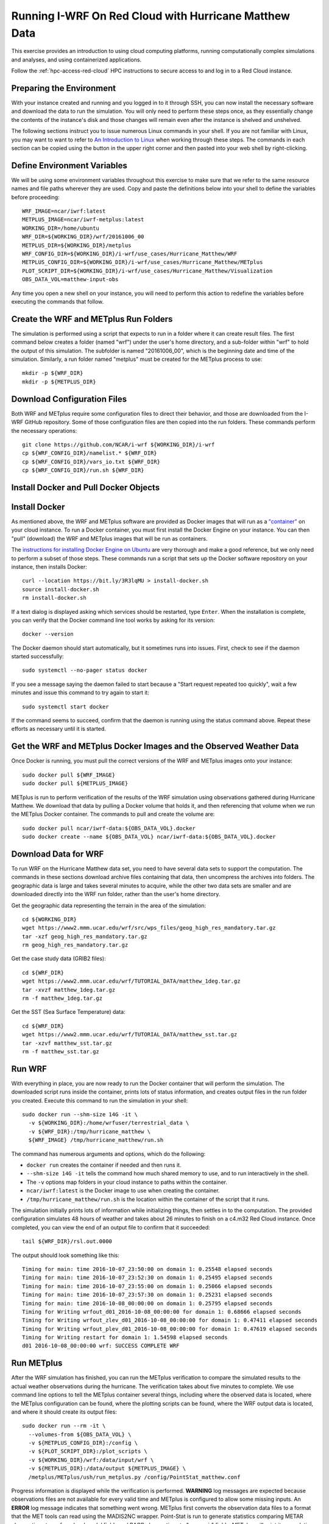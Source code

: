 .. _matthew-red-cloud:

Running I-WRF On Red Cloud with Hurricane Matthew Data
^^^^^^^^^^^^^^^^^^^^^^^^^^^^^^^^^^^^^^^^^^^^^^^^^^^^^^

This exercise provides an introduction to using cloud computing platforms,
running computationally complex simulations and analyses, and using containerized applications.

Follow the :ref:`hpc-access-red-cloud` HPC instructions to secure access to
and log in to a Red Cloud instance.

Preparing the Environment
"""""""""""""""""""""""""

With your instance created and running and you logged in to it through SSH,
you can now install the necessary software and download the data to run the simulation.
You will only need to perform these steps once,
as they essentially change the contents of the instance's disk
and those changes will remain even after the instance is shelved and unshelved.

The following sections instruct you to issue numerous Linux commands in your shell.
If you are not familiar with Linux, you may want to want to refer to
`An Introduction to Linux <https://cvw.cac.cornell.edu/Linux>`_ when working through these steps.
The commands in each section can be copied using the button in the upper right corner
and then pasted into your web shell by right-clicking.

Define Environment Variables
""""""""""""""""""""""""""""

We will be using some environment variables throughout this exercise to
make sure that we refer to the same resource names and file paths wherever they are used.
Copy and paste the definitions below into your shell to define the variables before proceeding::

    WRF_IMAGE=ncar/iwrf:latest
    METPLUS_IMAGE=ncar/iwrf-metplus:latest
    WORKING_DIR=/home/ubuntu
    WRF_DIR=${WORKING_DIR}/wrf/20161006_00
    METPLUS_DIR=${WORKING_DIR}/metplus
    WRF_CONFIG_DIR=${WORKING_DIR}/i-wrf/use_cases/Hurricane_Matthew/WRF
    METPLUS_CONFIG_DIR=${WORKING_DIR}/i-wrf/use_cases/Hurricane_Matthew/METplus
    PLOT_SCRIPT_DIR=${WORKING_DIR}/i-wrf/use_cases/Hurricane_Matthew/Visualization
    OBS_DATA_VOL=matthew-input-obs

Any time you open a new shell on your instance, you will need to perform this action
to redefine the variables before executing the commands that follow.

Create the WRF and METplus Run Folders
""""""""""""""""""""""""""""""""""""""

The simulation is performed using a script that expects to run in a folder where it can create result files.
The first command below creates a folder (named "wrf") under the user's home directory,
and a sub-folder within "wrf" to hold the output of this simulation.
The subfolder is named "20161006_00", which is the beginning date and time of the simulation.
Similarly, a run folder named "metplus" must be created for the METplus process to use::

    mkdir -p ${WRF_DIR}
    mkdir -p ${METPLUS_DIR}

Download Configuration Files
""""""""""""""""""""""""""""

Both WRF and METplus require some configuration files to direct their behavior,
and those are downloaded from the I-WRF GitHub repository.
Some of those configuration files are then copied into the run folders.
These commands perform the necessary operations::

    git clone https://github.com/NCAR/i-wrf ${WORKING_DIR}/i-wrf
    cp ${WRF_CONFIG_DIR}/namelist.* ${WRF_DIR}
    cp ${WRF_CONFIG_DIR}/vars_io.txt ${WRF_DIR}
    cp ${WRF_CONFIG_DIR}/run.sh ${WRF_DIR}

Install Docker and Pull Docker Objects
""""""""""""""""""""""""""""""""""""""

Install Docker
""""""""""""""

As mentioned above, the WRF and METplus software are provided as Docker images that will run as a
`"container" <https://docs.docker.com/guides/docker-concepts/the-basics/what-is-a-container/>`_
on your cloud instance.
To run a Docker container, you must first install the Docker Engine on your instance.
You can then "pull" (download) the WRF and METplus images that will be run as containers.

The `instructions for installing Docker Engine on Ubuntu <https://docs.docker.com/engine/install/ubuntu/>`_
are very thorough and make a good reference, but we only need to perform a subset of those steps.
These commands run a script that sets up the Docker software repository on your instance,
then installs Docker::

    curl --location https://bit.ly/3R3lqMU > install-docker.sh
    source install-docker.sh
    rm install-docker.sh

If a text dialog is displayed asking which services should be restarted, type ``Enter``.
When the installation is complete, you can verify that the Docker command line tool works by asking for its version::

    docker --version

The Docker daemon should start automatically, but it sometimes runs into issues.
First, check to see if the daemon started successfully::

    sudo systemctl --no-pager status docker

If you see a message saying the daemon failed to start because a "Start request repeated too quickly",
wait a few minutes and issue this command to try again to start it::

    sudo systemctl start docker

If the command seems to succeed, confirm that the daemon is running using the status command above.
Repeat these efforts as necessary until it is started.

Get the WRF and METplus Docker Images and the Observed Weather Data
"""""""""""""""""""""""""""""""""""""""""""""""""""""""""""""""""""

Once Docker is running, you must pull the correct versions of the WRF and METplus images onto your instance::

    sudo docker pull ${WRF_IMAGE}
    sudo docker pull ${METPLUS_IMAGE}

METplus is run to perform verification of the results of the WRF simulation using
observations gathered during Hurricane Matthew.
We download that data by pulling a Docker volume that holds it,
and then referencing that volume when we run the METplus Docker container.
The commands to pull and create the volume are::

    sudo docker pull ncar/iwrf-data:${OBS_DATA_VOL}.docker
    sudo docker create --name ${OBS_DATA_VOL} ncar/iwrf-data:${OBS_DATA_VOL}.docker

Download Data for WRF
"""""""""""""""""""""

To run WRF on the Hurricane Matthew data set, you need to have
several data sets to support the computation.
The commands in these sections download archive files containing that data,
then uncompress the archives into folders.
The geographic data is large and takes several minutes to acquire,
while the other two data sets are smaller and are downloaded directly into the WRF run folder,
rather than the user's home directory.

Get the geographic data representing the terrain in the area of the simulation::

    cd ${WORKING_DIR}
    wget https://www2.mmm.ucar.edu/wrf/src/wps_files/geog_high_res_mandatory.tar.gz
    tar -xzf geog_high_res_mandatory.tar.gz
    rm geog_high_res_mandatory.tar.gz

Get the case study data (GRIB2 files)::

    cd ${WRF_DIR}
    wget https://www2.mmm.ucar.edu/wrf/TUTORIAL_DATA/matthew_1deg.tar.gz
    tar -xvzf matthew_1deg.tar.gz
    rm -f matthew_1deg.tar.gz

Get the SST (Sea Surface Temperature) data::

    cd ${WRF_DIR}
    wget https://www2.mmm.ucar.edu/wrf/TUTORIAL_DATA/matthew_sst.tar.gz
    tar -xzvf matthew_sst.tar.gz
    rm -f matthew_sst.tar.gz

Run WRF
"""""""

With everything in place, you are now ready to run the Docker container that will perform the simulation.
The downloaded script runs inside the container, prints lots of status information,
and creates output files in the run folder you created.
Execute this command to run the simulation in your shell::

    sudo docker run --shm-size 14G -it \
      -v ${WORKING_DIR}:/home/wrfuser/terrestrial_data \
      -v ${WRF_DIR}:/tmp/hurricane_matthew \
      ${WRF_IMAGE} /tmp/hurricane_matthew/run.sh

The command has numerous arguments and options, which do the following:

* ``docker run`` creates the container if needed and then runs it.
* ``--shm-size 14G -it`` tells the command how much shared memory to use, and to run interactively in the shell.
* The ``-v`` options map folders in your cloud instance to paths within the container.
* ``ncar/iwrf:latest`` is the Docker image to use when creating the container.
* ``/tmp/hurricane_matthew/run.sh`` is the location within the container of the script that it runs.

The simulation initially prints lots of information while initializing things, then settles in to the computation.
The provided configuration simulates 48 hours of weather and takes about 26 minutes to finish on a c4.m32 Red Cloud instance.
Once completed, you can view the end of an output file to confirm that it succeeded::

    tail ${WRF_DIR}/rsl.out.0000

The output should look something like this::

    Timing for main: time 2016-10-07_23:50:00 on domain 1: 0.25548 elapsed seconds
    Timing for main: time 2016-10-07_23:52:30 on domain 1: 0.25495 elapsed seconds
    Timing for main: time 2016-10-07_23:55:00 on domain 1: 0.25066 elapsed seconds
    Timing for main: time 2016-10-07_23:57:30 on domain 1: 0.25231 elapsed seconds
    Timing for main: time 2016-10-08_00:00:00 on domain 1: 0.25795 elapsed seconds
    Timing for Writing wrfout_d01_2016-10-08_00:00:00 for domain 1: 0.68666 elapsed seconds
    Timing for Writing wrfout_zlev_d01_2016-10-08_00:00:00 for domain 1: 0.47411 elapsed seconds
    Timing for Writing wrfout_plev_d01_2016-10-08_00:00:00 for domain 1: 0.47619 elapsed seconds
    Timing for Writing restart for domain 1: 1.54598 elapsed seconds
    d01 2016-10-08_00:00:00 wrf: SUCCESS COMPLETE WRF

Run METplus
"""""""""""

After the WRF simulation has finished, you can run the METplus verification to compare the simulated results
to the actual weather observations during the hurricane.
The verification takes about five minutes to complete.
We use command line options to tell the METplus container several things,
including where the observed data is located,
where the METplus configuration can be found,
where the plotting scripts can be found,
where the WRF output data is located,
and where it should create its output files::

    sudo docker run --rm -it \
      --volumes-from ${OBS_DATA_VOL} \
      -v ${METPLUS_CONFIG_DIR}:/config \
      -v ${PLOT_SCRIPT_DIR}:/plot_scripts \
      -v ${WORKING_DIR}/wrf:/data/input/wrf \
      -v ${METPLUS_DIR}:/data/output ${METPLUS_IMAGE} \
      /metplus/METplus/ush/run_metplus.py /config/PointStat_matthew.conf

Progress information is displayed while the verification is performed.
**WARNING** log messages are expected because observations files are not available for every valid time and METplus is
configured to allow some missing inputs. An **ERROR** log message indicates that something went wrong.
METplus first converts the observation data files to a format that the MET tools can read using the MADIS2NC wrapper.
Point-Stat is run to generate statistics comparing METAR observations to surface-level model fields and
RAOB observations to "upper air" fields.
METplus will print its completion status when the processing finishes.

The results of the METplus verification can be found in ``${WORKING_DIR}/metplus/point_stat``.
These files contain tabular output that can be viewed in a text editor. Turn off word wrapping for better viewing.
Refer to the MET User's Guide for more information about the
`Point-Stat output <https://met.readthedocs.io/en/latest/Users_Guide/point-stat.html#point-stat-output>`_.
In the near future, this exercise will be extended to include instructions to visualize the results.
